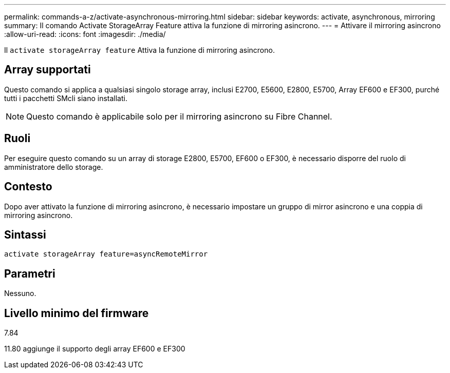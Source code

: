 ---
permalink: commands-a-z/activate-asynchronous-mirroring.html 
sidebar: sidebar 
keywords: activate, asynchronous, mirroring 
summary: Il comando Activate StorageArray Feature attiva la funzione di mirroring asincrono. 
---
= Attivare il mirroring asincrono
:allow-uri-read: 
:icons: font
:imagesdir: ./media/


[role="lead"]
Il `activate storageArray feature` Attiva la funzione di mirroring asincrono.



== Array supportati

Questo comando si applica a qualsiasi singolo storage array, inclusi E2700, E5600, E2800, E5700, Array EF600 e EF300, purché tutti i pacchetti SMcli siano installati.

[NOTE]
====
Questo comando è applicabile solo per il mirroring asincrono su Fibre Channel.

====


== Ruoli

Per eseguire questo comando su un array di storage E2800, E5700, EF600 o EF300, è necessario disporre del ruolo di amministratore dello storage.



== Contesto

Dopo aver attivato la funzione di mirroring asincrono, è necessario impostare un gruppo di mirror asincrono e una coppia di mirroring asincrono.



== Sintassi

[listing]
----
activate storageArray feature=asyncRemoteMirror
----


== Parametri

Nessuno.



== Livello minimo del firmware

7.84

11.80 aggiunge il supporto degli array EF600 e EF300
